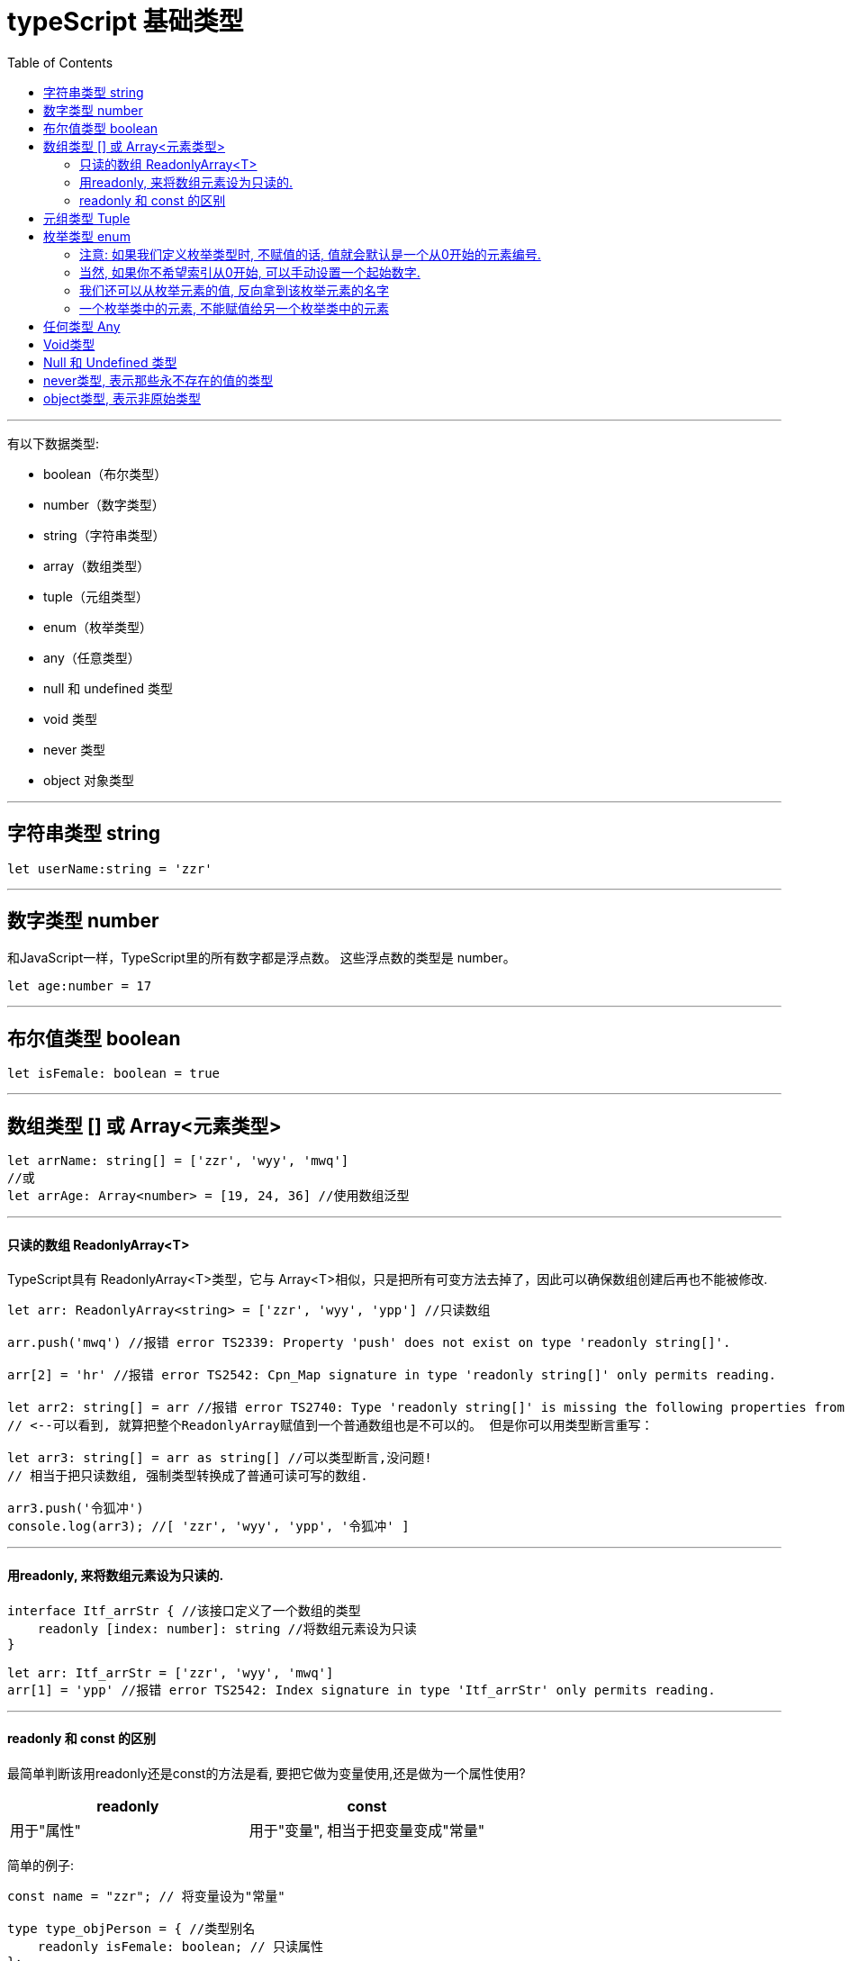 
= typeScript 基础类型
:toc:

---


有以下数据类型:

 - boolean（布尔类型）
 -  number（数字类型）
 -  string（字符串类型）
 -  array（数组类型）
 -  tuple（元组类型）
 -  enum（枚举类型）
 -  any（任意类型）
 -  null 和 undefined 类型
 -  void 类型
 -  never 类型
 -  object 对象类型

---

== 字符串类型 string

[source, typescript]
....
let userName:string = 'zzr'
....

---

== 数字类型 number
和JavaScript一样，TypeScript里的所有数字都是浮点数。 这些浮点数的类型是 number。

[source, typescript]
....
let age:number = 17
....

---

== 布尔值类型 boolean

[source, typescript]
....
let isFemale: boolean = true
....

---

== 数组类型 [] 或 Array<元素类型>

[source, typescript]
....
let arrName: string[] = ['zzr', 'wyy', 'mwq']
//或
let arrAge: Array<number> = [19, 24, 36] //使用数组泛型
....

---



==== 只读的数组 ReadonlyArray<T>

TypeScript具有 ReadonlyArray<T>类型，它与 Array<T>相似，只是把所有可变方法去掉了，因此可以确保数组创建后再也不能被修改.

[source, typescript]
....
let arr: ReadonlyArray<string> = ['zzr', 'wyy', 'ypp'] //只读数组

arr.push('mwq') //报错 error TS2339: Property 'push' does not exist on type 'readonly string[]'.

arr[2] = 'hr' //报错 error TS2542: Cpn_Map signature in type 'readonly string[]' only permits reading.

let arr2: string[] = arr //报错 error TS2740: Type 'readonly string[]' is missing the following properties from type 'string[]': pop, push, reverse, shift, and 3 more.
// <--可以看到, 就算把整个ReadonlyArray赋值到一个普通数组也是不可以的。 但是你可以用类型断言重写：

let arr3: string[] = arr as string[] //可以类型断言,没问题!
// 相当于把只读数组, 强制类型转换成了普通可读可写的数组.

arr3.push('令狐冲')
console.log(arr3); //[ 'zzr', 'wyy', 'ypp', '令狐冲' ]
....

---

==== 用readonly, 来将数组元素设为只读的.

[source, typescript]
....
interface Itf_arrStr { //该接口定义了一个数组的类型
    readonly [index: number]: string //将数组元素设为只读
}

let arr: Itf_arrStr = ['zzr', 'wyy', 'mwq']
arr[1] = 'ypp' //报错 error TS2542: Index signature in type 'Itf_arrStr' only permits reading.
....

---

==== readonly 和 const 的区别
最简单判断该用readonly还是const的方法是看, 要把它做为变量使用,还是做为一个属性使用?

|===
|readonly |const

|用于"属性"
|用于"变量", 相当于把变量变成"常量"

|===

简单的例子:
[source, typescript]
....
const name = "zzr"; // 将变量设为"常量"

type type_objPerson = { //类型别名
    readonly isFemale: boolean; // 只读属性
};
....

注意: readonly 能确保“我”不能修改属性值value，但是当你把这个属性值交给(赋值给)其他不受"只读"约束的自由变量时, 就能通过它们, 来修改value值了!
[source, typescript]
....
type type_objPerson = { //类型别名
    readonly isFemale: boolean; // 只读属性
};

let p1 :type_objPerson={isFemale: true}
// p1.isFemale = false //报错, 只读属性无法修改. error TS2540: Cannot assign to 'isFemale' because it is a read-only property.

//但是, 如果把只读属性的值, 赋给另一个不受只读约束的变量的话
let sex = p1.isFemale  //sex变量并非只读, 所以可以修改它指向的值.

sex = false //就能修改原来只读的值了!
console.log(sex); //false
....



---


== 元组类型 Tuple

元组类似于数组一样, **里面的元素可以不是同一类型的**. 但区别是, 元组允许为里面每个元素, 规定住类型! 即, 排序第几的元素必须是某种类型.

JavaScript 并没有支持类似于元组的支持。开发者通常只能使用数组来表示元组，但是 TypeScript 类型系统支持它。使用 :[typeofmember1, typeofmember2] 能够为元组添加类型注解，元组可以包含任意数量的成员.

[source, typescript]
....
let tuplePerson:[string,number,boolean] //声明一个元组类型的变量, 规定了里面有三个元素, 和每个元素的类型必须是什么
tuplePerson = ['zzr',19,true] //赋值
console.log(tuplePerson[1]); //19

tuplePerson = [33, 'wyy', 44] //报错, 报错如下, 意思就是你的元素类型不对!
/*
ts1.ts(6,16): error TS2322: Type 'number' is not assignable to type 'string'.
ts1.ts(6,20): error TS2322: Type 'string' is not assignable to type 'number'.
ts1.ts(6,27): error TS2322: Type 'number' is not assignable to type 'boolean'.
 */
....

**元组很像数据库中的表头Schema设置, 即, 里面的元素类型一旦规定好,以后赋值给它的各元素的类型, 就必须完全符合规定的要求!**



元组会被识别成数组类型:

[source, typescript]
....
let t:[string,number] = ['zzr',19]
console.log(t);
console.log(Array.isArray(t)); //true
....

元组同样可以被"解包":

[source, typescript]
....
let tupleWyy:[string,number] = ['wyy',22]
let [userName,userAage] = tupleWyy //解包元组
console.log(userName, userAage); //wyy 22
....



---

== 枚举类型 enum

[source, typescript]
....
//EnumGender是一个"枚举类型", 专门用来指定人的性别
enum EnumGender {
    Male = 'male',
    Female = 'female',
    Unknow = 'unknow'
}

let wyyGender: EnumGender = EnumGender.Female
let zrxGender: EnumGender = EnumGender.Male

console.log(wyyGender); //female
console.log(zrxGender); //male
....

---

==== 注意: 如果我们定义枚举类型时, 不赋值的话, 值就会默认是一个从0开始的元素编号.

[source, typescript]
....
//注意:下面,我们没有给EnumGender这个枚举类型中的各元素, 赋值
enum EnumGender {
    Male , //索引值是 0
    Female , //索引值是 1
    Unknow
}

let zrxGender: EnumGender = EnumGender.Male
let wyyGender: EnumGender = EnumGender.Female

console.log(zrxGender); //0 <--这样, 其值就是索引的值
console.log(wyyGender); //1
....

---

==== 当然, 如果你不希望索引从0开始, 可以手动设置一个起始数字.

[source, typescript]
....
enum EnumGender {
    Male=99 , //手动指定索引值从99开始
    Female ,  //则此索引值就会是100
    Unknow
}

let zrxGender: EnumGender = EnumGender.Male
let wyyGender: EnumGender = EnumGender.Female

console.log(zrxGender); //99
console.log(wyyGender); //100
....

---

==== 我们还可以从枚举元素的值, 反向拿到该枚举元素的名字

[source, typescript]
....
enum EnumCourse { //定义一个课程的枚举类型
    economics = 100, //经济学课程, 索引是100
    finance = 200,
    law = 300
}

//我们来拿到枚举元素值是300的, 该枚举元素的名字(即课程名)
let zzrCourse:string = EnumCourse[300] //相当于是数组操作中的"以索引取值" , 拿到的名字就是 law 法律课.
console.log(zzrCourse); //law
....

---

==== 一个枚举类中的元素, 不能赋值给另一个枚举类中的元素
注意: 来自于不同枚举的枚举变量，被认为是不兼容的, 所以它们不能互相赋值.

[source, typescript]
....
enum enumA {
    aa,
    cc
}

enum enumB {
    bb,
    cc
}

let cc1 = enumA.cc
let cc2 = enumB.cc
cc2 = cc1 //报错 error TS2322: Type 'enumA.cc' is not assignable to type 'enumB'.
....

---

== 任何类型 Any

any 类型提供给你一个类型系统的「后门」,TypeScript 将会把类型检查关闭。any 能够兼容所有的类型（包括它自己）。因此，所有类型都能被赋值给它，它也能被赋值给其他任何类型。

当你从 JavaScript 迁移至 TypeScript 时，你将会经常性使用 any。但你必须减少对它的依赖，因为你需要确保类型安全。当使用 any 时，你基本上是在告诉 TypeScript 编辑器不要进行任何的类型检查。

[source, typescript]
....
let sth:any = 'zzr'
console.log(typeof sth); //string

sth = 19
console.log(typeof sth);  //number
....

当你只知道一部分数据的类型时，any类型也是有用的。 比如，你有一个数组，它包含了不同的类型的数据：

[source, typescript]
....
let arr: any[] = ['zzr', 19, true]
arr[1] = 'female'
console.log(arr); //[ 'zzr', 'female', true ]
....

---

== Void类型

某种程度上来说，void类型像是与any类型相反，它表示没有任何类型。 当一个函数没有返回值时，你通常会见到其返回值类型是 void：

[source, typescript]
....
function fn(): void {
    console.log("hello typeScript");
}
....

声明一个void类型的变量没有什么大用，因为你只能为它赋予undefined和null：

[source, typescript]
....
let unusable: void = undefined;
....

---

==  Null 和 Undefined 类型
TypeScript里，undefined和null两者各自有自己的类型分别叫做undefined和null。 和 void相似，它们的本身的类型用处不是很大：

[source, typescript]
....
let u: undefined = undefined;
let n: null = null;
....

Null 和 Undefined 一般用在联合类型上

[source, typescript]
....
let userName: string | null = null
let userAge: number | null = 23
let userSex: boolean | null | undefined  //只声明, 未赋值

console.log(userName); //null
console.log(userAge); //23
console.log(userSex); //undefined
....

---

== never类型, 表示那些永不存在的值的类型

never类型表示的是那些永不存在的值的类型。 比如, 一个函数总是会抛出异常, 或永远不会运行结束, 则这个函数的返回值类型就是 never类型.
下面是一些返回never类型的函数：

[source, typescript]
....
// 返回never的函数, 必须存在无法达到的终点
function error(message: string): never {
    throw new Error(message); //抛出错误
}

// 推断的返回值类型为never
function fail() {
    return error("Something failed");
}

// 返回never的函数, 必须存在无法达到的终点
function infiniteLoop(): never {
    while (true) {   //永远不会运行结束, 类似死循环
    }
}
....

---

== object类型, 表示非原始类型

object表示非原始类型，也就是除number，string，boolean，symbol，null 或 undefined之外的类型。


object类型 和 any类型 有什么区别呢?
**任何类型的值, 你都可以赋值给object类型的变量身上, 但是, 一旦赋值后, 原类型就丢失了. 比如, 一个字符串类型的值, 赋值给object类型的变量后, 就会丢失字符串特有的方法.**

相当于一只白天鹅赋值给丑小鸭类型后, 就忘了自己还有飞翔的功能.

[source, typescript]
....
let p2:Object = 'zzr' //字符串赋给Object类型后, 就会丢失字符串特有的方法
console.log(p2.toUpperCase()); //报错: error TS2339: Property 'toUpperCase' does not exist on type 'Object'. <--字符串赋值给Object类型后, 就丢失了字符串类型特有的方法.
....

但是, any类型则没有这个缺陷.

[source, typescript]
....
let p2: any = 'zzr'
console.log(p2.toUpperCase()); //ZZR <--没有任何问题! 原类型的所有方法, 全部记得
....

---


